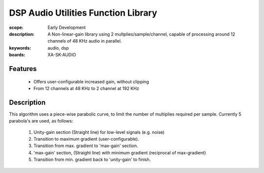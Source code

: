 DSP Audio Utilities Function Library
====================================

:scope: Early Development
:description: A Non-linear-gain library using 2 multplies/sample/channel, capable of processing around 12 channels of 48 KHz audio in parallel.
:keywords: audio, dsp
:boards: XA-SK-AUDIO

Features
--------

   * Offers user-configurable increased gain, without clipping
   * From 12 channels at 48 KHz to 2 channel at 192 KHz

Description
-----------

This algorithm uses a piece-wise parabolic curve, to limit the number of multiplies required per sample.
Currently 5 parabola's are used, as follows:

   #. Unity-gain section (Straight line) for low-level signals (e.g. noise)
   #. Transition to maximum gradient (user-configurable). 
   #. Transition from max. gradient to 'max-gain' section.
   #. 'max-gain' section, (Straight line) with minimum gradient (reciprocal of max-gradient)
   #. Transition from min. gradient back to 'unity-gain' to finish.
